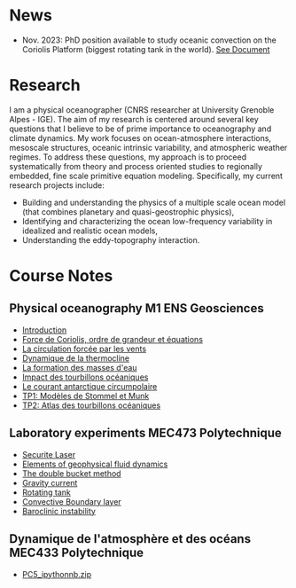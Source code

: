 # Created 2023-04-27 Thu 16:54
#+OPTIONS: toc:nil num:nil tags:nil todo:nil ^:{} title:nil broken-links:mark
#+OPTIONS: html-style:nil
#+AUTHOR: Bruno Deremble
#+KEYWORDS: geophysical fluid dyamics

* News

- Nov. 2023: PhD position available to study oceanic convection on the Coriolis Platform (biggest rotating tank in the world). [[https://bderembl.github.io/pub/tmp/phd_coriolis.pdf][See Document]]

* Research
I am a physical oceanographer (CNRS researcher at University Grenoble Alpes -
IGE). The aim of my
research is centered around several key questions that I believe to be
of prime importance to oceanography and climate dynamics. My work
focuses on ocean-atmosphere interactions, mesoscale structures,
oceanic intrinsic variability, and atmospheric weather regimes. To
address these questions, my approach is to proceed systematically from
theory and process oriented studies to regionally embedded, fine scale
primitive equation modeling. Specifically, my current research
projects include:

- Building and understanding the physics of a multiple scale ocean
  model (that combines planetary and quasi-geostrophic physics),
- Identifying and characterizing the ocean low-frequency variability
  in idealized and realistic ocean models,
- Understanding the eddy-topography interaction.

* Course Notes

** Physical oceanography M1 ENS Geosciences

- [[file:data/week1.pdf][Introduction]]
- [[file:data/week2.pdf][Force de Coriolis, ordre de grandeur et équations]]
- [[file:data/week3.pdf][La circulation forcée par les vents]]
- [[file:data/week4.pdf][Dynamique de la thermocline]]
- [[file:data/week5.pdf][La formation des masses d'eau]]
- [[file:data/week6.pdf][Impact des tourbillons océaniques]]
- [[file:data/week7.pdf][Le courant antarctique circumpolaire]]
- [[file:data/tp1.pdf][TP1: Modèles de Stommel et Munk]]
- [[file:data/tp2.pdf][TP2: Atlas des tourbillons océaniques]]

** Laboratory experiments MEC473 Polytechnique

- [[file:data/Dossier_secu_Laser_TREX.pdf][Securite Laser]]
- [[file:data/mec473_gfd.pdf][Elements of geophysical fluid dynamics]]
- [[file:data/mec473_double_bucket.pdf][The double bucket method]]
- [[file:data/mec473_gravitycurrent.pdf][Gravity current]]
- [[file:data/mec473_rotatingtank.pdf][Rotating tank]]
- [[file:data/mec473_cbl.pdf][Convective Boundary layer]]
- [[file:data/mec473_bc_instability.pdf][Baroclinic instability]]

** Dynamique de l'atmosphère et des océans MEC433 Polytechnique

- [[file:data/PC5_ipythonnb.zip][PC5_ipythonnb.zip]]

* 
#+BIBLIOGRAPHY: biblio_web plain option:-d option:-r option:-nokeywords option:-nobibsource option:-nokeys

* 
